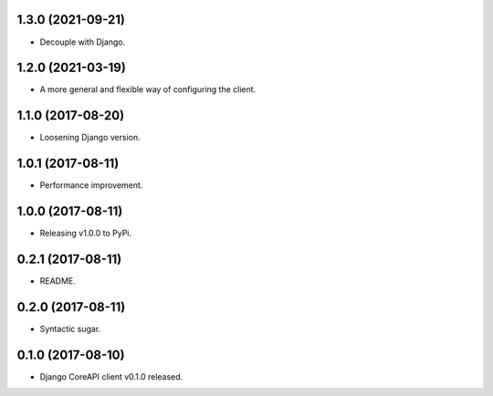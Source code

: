 1.3.0 (2021-09-21)
------------------

- Decouple with Django.


1.2.0 (2021-03-19)
------------------

- A more general and flexible way of configuring the client.


1.1.0 (2017-08-20)
------------------

- Loosening Django version.


1.0.1 (2017-08-11)
------------------

- Performance improvement.


1.0.0 (2017-08-11)
------------------

- Releasing v1.0.0 to PyPi.


0.2.1 (2017-08-11)
------------------

- README.


0.2.0 (2017-08-11)
------------------

- Syntactic sugar.


0.1.0 (2017-08-10)
------------------

- Django CoreAPI client v0.1.0 released.
